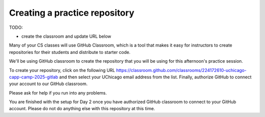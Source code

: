 .. _create_day2_repo:

Creating a practice repository
==============================

TODO:

- create the classroom and update URL below

Many of your CS classes will use GitHub Classroom, which is a tool
that makes it easy for instructors to create repositories for their
students and distribute to starter code.

We'll be using GitHub classroom to create the repository that
you will be using for this afternoon's practice session.

To create your repository, click on the following URL `https://classroom.github.com/classrooms/224172610-uchicago-capp-camp-2025-gitlab <https://classroom.github.com/classrooms/224172610-uchicago-capp-camp-2025-gitlab>`__ and then select
your UChicago email address from the list. Finally, authorize GitHub
to connect your account to our GitHub classroom.

Please ask for help if you run into any problems.

You are finished with the setup for Day 2 once you have authorized
GitHub classroom to connect to your GitHub account.  Please do not do
anything else with this repository at this time.




